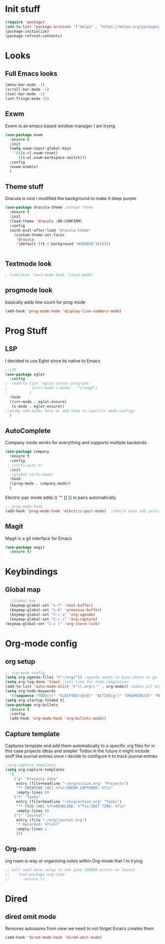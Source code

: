 * Init stuff
#+begin_src emacs-lisp
  (require 'package)
  (add-to-list 'package-archives '("melpa" . "https://melpa.org/packages/") t)
  (package-initialize)
  (package-refresh-contents)
#+end_src

#+RESULTS:

* Looks
** Full Emacs looks
#+begin_src emacs-lisp
  (menu-bar-mode -1)
  (scroll-bar-mode -1)
  (tool-bar-mode -1)
  (set-fringe-mode 10)
#+end_src

#+RESULTS:
: ((vertical-scroll-bars) (left-fringe . 10) (right-fringe . 10))
** Exwm
Exwm is an emacs based window manager I am trying
#+begin_src emacs-lisp
  (use-package exwm
    :ensure t
    :init
    (setq exwm-input-global-keys
	  '(([s-r].exwm-reset)
	    ([s-w].exwm-workspace-switch)))
    :config
    (exwm-enable)
    )
#+end_src

#+RESULTS:
: t

** Theme stuff
Dracula is nice i modified the background to make it deep purple
#+begin_src emacs-lisp
(use-package dracula-theme ;manage theme
  :ensure t
  :init
  (load-theme 'dracula :NO-CONFIRM)
  :config
  (with-eval-after-load "dracula-theme"
    (custom-theme-set-faces
     'dracula
     '(default ((t (:background "#2b0026")))))))
#+end_src

#+RESULTS:
: t



#+begin_src emacs-lisp
  
#+end_src

#+RESULTS:

** Textmode look

#+begin_src emacs-lisp
; (add-hook 'text-mode-hook 'linum-mode)
#+end_src

#+RESULTS:

** progmode look
basically adds line count for prog mode
#+begin_src emacs-lisp
  (add-hook 'prog-mode-hook 'display-line-numbers-mode)
#+end_src

#+RESULTS:
| electric-pair-mode | company-mode | display-line-numbers-mode |

* Prog Stuff
** LSP
I decided to use Eglot since its native to Emacs
#+begin_src emacs-lisp
;;LSP
(use-package eglot
  :config
;  (add-to-list 'eglot-server-programs
;	       '((c++-mode c-mode) . "clangd")
;	       )
  :hook
  ((c++-mode . eglot-ensure)
   (c-mode . eglot-ensure))
;;meaby add hooks here or add them to specific mode configs
  )
#+end_src

#+RESULTS:
| eglot-ensure |



** AutoComplete
Company mode works for everything and supports multiple backends
#+begin_src emacs-lisp
(use-package company                                                
  :ensure t
  :config
 ; (corfu-auto t)
  :init
  ;(global-corfu-mode)
  :hook
  ((prog-mode . company-mode))
  )
#+end_src

#+RESULTS:
| electric-pair-mode | company-mode | display-line-numbers-mode |



Electric pair mode adds () "" [] {} in pairs automatically
#+begin_src emacs-lisp
;; prog-mode hook
(add-hook 'prog-mode-hook 'electric-pair-mode)  ;should auto add pairs for () {} [] works enven in comments appearently
#+end_src

#+RESULTS:
| electric-pair-mode | company-mode | display-line-numbers-mode |

** Magit
Magit is a git interface for Emacs
#+begin_src emacs-lisp
  (use-package magit
    :ensure t)
#+end_src

#+RESULTS:

* Keybindings
** Global map
#+begin_src emacs-lisp
    ;;Global Key
    (keymap-global-set "s-f" 'next-buffer)
    (keymap-global-set "s-b" 'previous-buffer)
    (keymap-global-set "C-c a" 'org-agenda)
    (keymap-global-set "C-c c" 'org-capture)
  (keymap-global-set "C-c l" 'org-store-link)
#+end_src

#+RESULTS:
: org-store-link

* Org-mode config
** org setup
#+begin_src emacs-lisp			 
  ;; org-mode config
  (setq org-agenda-files '("~/org/")) ;agenda needs to know where to go
  (setq org-log-done 'time) ;sets time for todo completion
  (add-to-list 'auto-mode-alist '("\\.org\\'" . org-mode)) ;makes all org files org-mode
  (setq org-todo-keywords
	'((sequence "TODO(t)" "SLEEPING(s@/@)" "ACTIVE(g!)" "DREAMING(d)" "RESEARCH(r@)" "|"  "FINISHED(f!)" "DEAD(x@/@)" )))
  (setq org-startup-folded t)
  (use-package org-bullets
    :ensure t
    :config
    (add-hook 'org-mode-hook 'org-bullets-mode))
#+end_src

#+RESULTS:
: t


** Capture template
Captures template and add them automatically to a specific org files for in this case projects ideas and
simpler Todos in the future it might include stuff like journal entries once I decide to configure it to
track journal entries
#+begin_src emacs-lisp
	    ;;org-capture templates
	    (setq org-capture-templates
		  '(
		    ("p" "Projects Idea"
		     entry (file+headline "~/org/active.org" "Projects")
		     "** DREAMING [#C] %?\n:DREAM CAPTURED: %T\n"
		     :empty-lines 0)
		    ("t" "Tasks"
		     entry (file+headline "~/org/active.org" "Tasks")
		     "** TODO [#B] %?\nDEADLINE: %^T\n:INIT TIME: %T\n"
		     :empty-lines 0)
		    ("j" "Journal"
		     entry (file "~/org/journal.org")
		     "* Recorded: %T\n%?"
		     :empty-lines 1
		     )))
#+end_src

#+RESULTS:
| p | Projects Idea | entry | (file+headline ~/org/active.org Projects) | ** DREAMING [#C] %? |
** Org-roam
org roam is way or organising notes within Org-mode that I'm trying
#+begin_src emacs-lisp
  ;; will need more setup to not give 200000 errors on launch
  ;;    (use-package org-roam
  ;;      :ensure t)
#+end_src

* Dired
** dired omit mode
Removes autosaves from view we need to not forget Emacs creates them
#+begin_src emacs-lisp
  (add-hook 'dired-mode-hook 'dired-omit-mode)
#+end_src

#+RESULTS:
| dired-extra-startup | (lambda nil (dired-omit-mode 1)) | dired-omit-mode |




